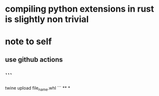 * compiling python extensions in rust is slightly non trivial
* note to self
** use github actions
** ```
twine upload file_name.whl
```
**
*